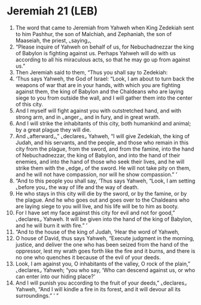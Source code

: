 * Jeremiah 21 (LEB)
:PROPERTIES:
:ID: LEB/24-JER21
:END:

1. The word that came to Jeremiah from Yahweh when King Zedekiah sent to him Pashhur, the son of Malchiah, and Zephaniah, the son of Maaseiah, the priest, ⌞saying⌟,
2. “Please inquire of Yahweh on behalf of us, for Nebuchadnezzar the king of Babylon is fighting against us. Perhaps Yahweh will do with us according to all his miraculous acts, so that he may go up from against us.”
3. Then Jeremiah said to them, “Thus you shall say to Zedekiah:
4. ‘Thus says Yahweh, the God of Israel: “Look, I am about to turn back the weapons of war that are in your hands, with which you are fighting against them, the king of Babylon and the Chaldeans who are laying siege to you from outside the wall, and I will gather them into the center of this city.
5. And I myself will fight against you with outstretched hand, and with strong arm, and in ⌞anger⌟, and in fury, and in great wrath.
6. And I will strike the inhabitants of this city, both humankind and animal; by a great plague they will die.
7. And ⌞afterward⌟,” ⌞declares⌟ Yahweh, “I will give Zedekiah, the king of Judah, and his servants, and the people, and those who remain in this city from the plague, from the sword, and from the famine, into the hand of Nebuchadnezzar, the king of Babylon, and into the hand of their enemies, and into the hand of those who seek their lives, and he will strike them with the ⌞edge⌟ of the sword. He will not take pity on them, and he will not have compassion, nor will he show compassion.” ’
8. “And to this people you shall say, ‘Thus says Yahweh, “Look, I am setting ⌞before you⌟ the way of life and the way of death.
9. He who stays in this city will die by the sword, or by the famine, or by the plague. And he who goes out and goes over to the Chaldeans who are laying siege to you will live, and his life will be to him as booty.
10. For I have set my face against this city for evil and not for good,” ⌞declares⌟ Yahweh. It will be given into the hand of the king of Babylon, and he will burn it with fire.” ’
11. “And to the house of the king of Judah, ‘Hear the word of Yahweh,
12. O house of David, thus says Yahweh, “Execute judgment in the morning, justice, and deliver the one who has been seized from the hand of the oppressor, lest my wrath goes forth like the fire and it burns, and there is no one who quenches it because of the evil of your deeds.
13. Look, I am against you, O inhabitants of the valley, O rock of the plain,” ⌞declares⌟ Yahweh; “you who say, ‘Who can descend against us, or who can enter into our hiding place?’
14. And I will punish you according to the fruit of your deeds,” ⌞declares⌟ Yahweh, “And I will kindle a fire in its forest, and it will devour all its surroundings.” ’ ”
